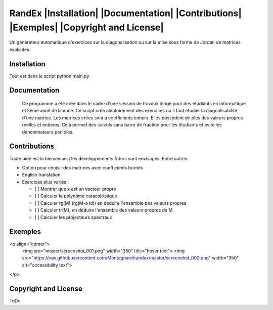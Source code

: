 


RandEx |Installation| |Documentation| |Contributions| |Exemples| |Copyright and License| 
=============================================================

Un générateur automatique d'exercices sur la diagonalisation ou sur la mise sous forme de Jordan de matrices explicites.

Installation
------------
Tout est dans le script python main.py.

Documentation
-------------
 Ce programme a été crée dans le cadre d'une session de travaux dirigé pour des étudiants en informatique el 3eme anné de licence. Ce script crée aléatoirement des exercices ou il faut etudier la diagonlisabilité d'une matrice. Les matrices crées sont a coefficients entiers. Elles possèdent de plus des valeurs propres réelles et entieres. Celà permet des calculs sans barre de fraction pour les étudiants et evite les dénonimateurs pénibles.

Contributions
------------

Toute aide est la bienvenue.
Des développements futurs sont envisagés. Entre autres:

- Option pour choisir des matrices avec coefficients bornés

- English translation

- Exercices plus variés :

  - [ ] Montrer que x est un vecteur propre
  - [ ] Calculer le polynôme caractéristique
  - [ ] Calculer rg(M) (rg(M-a id)) en déduire l'ensemble des valeurs propres
  - [ ] Calculer tr(M), en déduire l'ensemble des valeurs propres de M
  - [ ] Calculer les projecteurs spectraux

Exemples
--------
<p align="center">
  <img src="master/screenshot_001.png" width="350" title="hover text">
  <img src="https://raw.githubusercontent.com/Montagnard/randex/master/screenshot_002.png" width="350" alt="accessibility text">
</p>


.. figure:: https://raw.githubusercontent.com/Montagnard/randex/master/screenshot_001.png

	    
   :alt: test

Copyright and License
---------------------

ToDo
